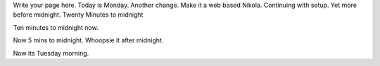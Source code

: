 .. title: index
.. slug: index
.. date: 2021-01-18 10:27:04 UTC+13:00
.. tags: 
.. category: 
.. link: 
.. description: 
.. type: text

Write your page here. Today is Monday. Another change. Make it a web based Nikola. Continuing
with setup. Yet more before midnight. Twenty Minutes to midnight

Ten minutes to midnight now.

Now 5 mins to midnight. Whoopsie it after midnight.

Now its Tuesday morning.


